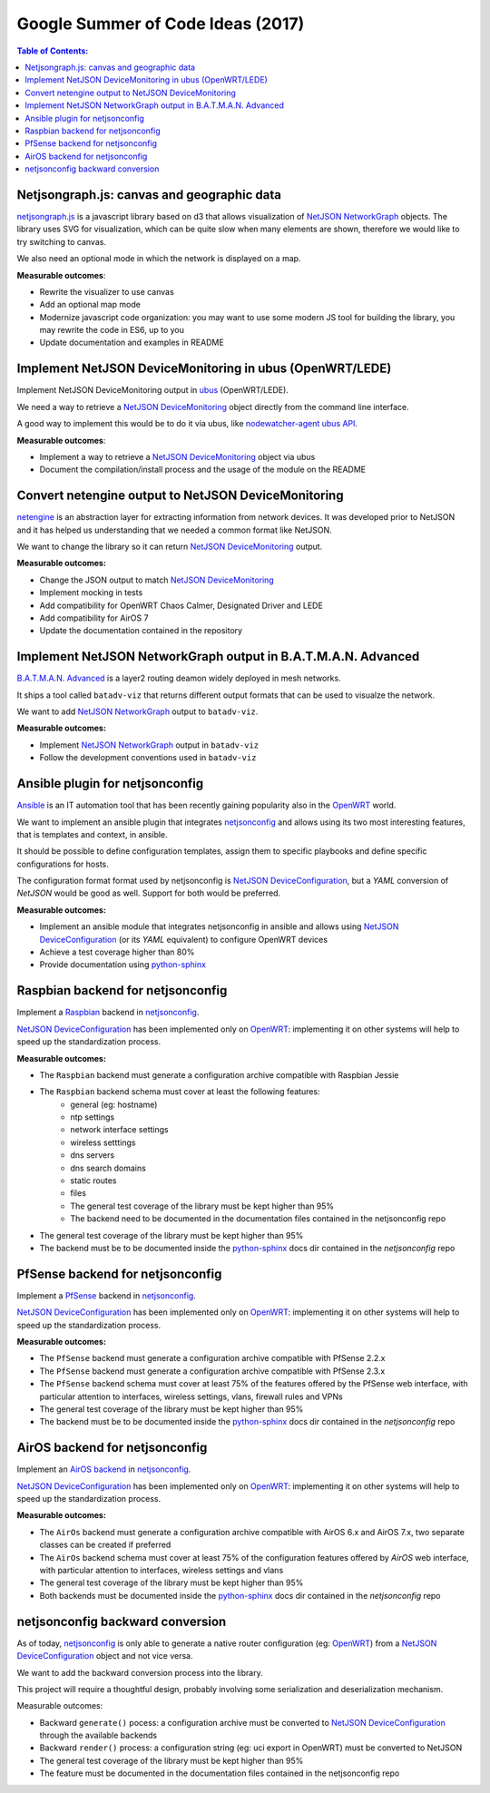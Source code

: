 Google Summer of Code Ideas (2017)
==================================

.. image:: ./_static/gsoc.png
  :alt: Google Summer of Code
  :target: https://developers.google.com/open-source/gsoc/

.. contents:: **Table of Contents**:
   :backlinks: none
   :depth: 3

.. raw:: html

    <p>
        <iframe src="https://nodeshot.org/github-btn.html?user=netjson&amp;repo=netjson&amp;type=watch&amp;count=true&amp;size=large" frameborder="0" scrolling="0" width="140" height="33"></iframe>
        <iframe src="https://nodeshot.org/github-btn.html?user=netjson&amp;repo=netjson&amp;type=fork&amp;count=true&amp;size=large" frameborder="0" scrolling="0" width="140" height="33"></iframe>
    </p>

Netjsongraph.js: canvas and geographic data
-------------------------------------------

`netjsongraph.js <https://github.com/netjson/netjsongraph.js>`_ is a javascript library based on d3
that allows visualization of `NetJSON NetworkGraph <http://netjson.org/docs/what.html#networkgraph>`_ objects. The library uses SVG for visualization,
which can be quite slow when many elements are shown, therefore we would like to try switching to canvas.

We also need an optional mode in which the network is displayed on a map.

**Measurable outcomes**:

- Rewrite the visualizer to use canvas
- Add an optional map mode
- Modernize javascript code organization: you may want to use some modern JS tool for building the
  library, you may rewrite the code in ES6, up to you
- Update documentation and examples in README

Implement NetJSON DeviceMonitoring in ubus (OpenWRT/LEDE)
---------------------------------------------------------

Implement NetJSON DeviceMonitoring output in `ubus <https://wiki.openwrt.org/doc/techref/ubus>`_ (OpenWRT/LEDE).

We need a way to retrieve a `NetJSON DeviceMonitoring <http://netjson.org/docs/what.html#devicemonitoring>`_
object directly from the command line interface.

A good way to implement this would be to do it via ubus, like `nodewatcher-agent ubus API
<https://github.com/wlanslovenija/nodewatcher-agent#ubus-api>`_.

**Measurable outcomes**:

- Implement a way to retrieve a `NetJSON DeviceMonitoring <http://netjson.org/docs/what.html#devicemonitoring>`_ object via ubus
- Document the compilation/install process and the usage of the module on the README

Convert netengine output to NetJSON DeviceMonitoring
-----------------------------------------------------

`netengine <https://github.com/ninuxorg/netengine>`_ is an abstraction layer for extracting information
from network devices. It was developed prior to NetJSON and it has helped us understanding that we
needed a common format like NetJSON.

We want to change the library so it can return `NetJSON DeviceMonitoring <http://netjson.org/docs/what.html#devicemonitoring>`_ output.

**Measurable outcomes:**

- Change the JSON output to match `NetJSON DeviceMonitoring <http://netjson.org/docs/what.html#devicemonitoring>`_
- Implement mocking in tests
- Add compatibility for OpenWRT Chaos Calmer, Designated Driver and LEDE
- Add compatibility for AirOS 7
- Update the documentation contained in the repository

Implement NetJSON NetworkGraph output in B.A.T.M.A.N. Advanced
--------------------------------------------------------------

`B.A.T.M.A.N. Advanced <https://www.open-mesh.org/projects/batman-adv/wiki>`_ is a layer2 routing
deamon widely deployed in mesh networks.

It ships a tool called ``batadv-viz`` that returns different output formats that can be used
to visualze the network.

We want to add `NetJSON NetworkGraph <http://netjson.org/docs/what.html#networkgraph>`_ output to
``batadv-viz``.

**Measurable outcomes:**

- Implement `NetJSON NetworkGraph <http://netjson.org/docs/what.html#networkgraph>`_ output in ``batadv-viz``
- Follow the development conventions used in ``batadv-viz``

Ansible plugin for netjsonconfig
--------------------------------

`Ansible <https://github.com/ansible/ansible>`_ is an IT automation tool that has been recently
gaining popularity also in the `OpenWRT <http://openwrt.org>`_ world.

We want to implement an ansible plugin that integrates `netjsonconfig <netjsonconfig.openwisp.org>`_
and allows using its two most interesting features, that is templates and context, in ansible.

It should be possible to define configuration templates, assign them to specific playbooks and define
specific configurations for hosts.

The configuration format format used by netjsonconfig is `NetJSON DeviceConfiguration <http://netjson.org/docs/what.html#deviceconfiguration>`_, but a *YAML*
conversion of *NetJSON* would be good as well. Support for both would be preferred.

**Measurable outcomes:**

- Implement an ansible module that integrates netjsonconfig in ansible and allows using
  `NetJSON DeviceConfiguration <http://netjson.org/docs/what.html#deviceconfiguration>`_ (or its *YAML* equivalent) to configure OpenWRT devices
- Achieve a test coverage higher than 80%
- Provide documentation using `python-sphinx <http://www.sphinx-doc.org/>`_

Raspbian backend for netjsonconfig
----------------------------------

Implement a `Raspbian <https://www.raspbian.org/>`_ backend in `netjsonconfig <netjsonconfig.openwisp.org>`_.

`NetJSON DeviceConfiguration <http://netjson.org/docs/what.html#deviceconfiguration>`_ has been implemented only on `OpenWRT <http://openwrt.org>`_:
implementing it on other systems will help to speed up the standardization process.

**Measurable outcomes:**

- The ``Raspbian`` backend must generate a configuration archive compatible with Raspbian Jessie
- The ``Raspbian`` backend schema must cover at least the following features:
    - general (eg: hostname)
    - ntp settings
    - network interface settings
    - wireless setttings
    - dns servers
    - dns search domains
    - static routes
    - files
    - The general test coverage of the library must be kept higher than 95%
    - The backend need to be documented in the documentation files contained in the netjsonconfig repo
- The general test coverage of the library must be kept higher than 95%
- The backend must be to be documented inside the `python-sphinx <http://www.sphinx-doc.org/>`_ docs dir
  contained in the *netjsonconfig* repo

PfSense backend for netjsonconfig
---------------------------------

Implement a `PfSense <https://pfsense.org/>`_ backend in `netjsonconfig <netjsonconfig.openwisp.org>`_.

`NetJSON DeviceConfiguration <http://netjson.org/docs/what.html#deviceconfiguration>`_ has been
implemented only on `OpenWRT <http://openwrt.org>`_: implementing it on other systems will help to
speed up the standardization process.

**Measurable outcomes:**

- The ``PfSense`` backend must generate a configuration archive compatible with PfSense 2.2.x
- The ``PfSense`` backend must generate a configuration archive compatible with PfSense 2.3.x
- The ``PfSense`` backend schema must cover at least 75% of the features offered by the PfSense
  web interface, with particular attention to interfaces, wireless settings, vlans, firewall rules and VPNs
- The general test coverage of the library must be kept higher than 95%
- The backend must be to be documented inside the `python-sphinx <http://www.sphinx-doc.org/>`_ docs dir
  contained in the *netjsonconfig* repo

AirOS backend for netjsonconfig
-------------------------------

Implement an `AirOS backend <https://www.ubnt.com/airmax/airos7/>`_ in `netjsonconfig <netjsonconfig.openwisp.org>`_.

`NetJSON DeviceConfiguration <http://netjson.org/docs/what.html#deviceconfiguration>`_ has been
implemented only on `OpenWRT <http://openwrt.org>`_: implementing it on other systems will
help to speed up the standardization process.

**Measurable outcomes:**

- The ``AirOs`` backend must generate a configuration archive compatible with AirOS 6.x and AirOS 7.x,
  two separate classes can be created if preferred
- The ``AirOs`` backend schema must cover at least 75% of the configuration features
  offered by *AirOS* web interface, with particular attention to interfaces, wireless settings and vlans
- The general test coverage of the library must be kept higher than 95%
- Both backends must be documented inside the `python-sphinx <http://www.sphinx-doc.org/>`_ docs dir
  contained in the *netjsonconfig* repo

netjsonconfig backward conversion
---------------------------------

As of today, `netjsonconfig <netjsonconfig.openwisp.org>`_ is only able to generate a native router
configuration (eg: `OpenWRT <http://openwrt.org>`_) from a
`NetJSON DeviceConfiguration <http://netjson.org/docs/what.html#deviceconfiguration>`_ object and not vice versa.

We want to add the backward conversion process into the library.

This project will require a thoughtful design, probably involving some serialization and deserialization mechanism.

Measurable outcomes:

- Backward ``generate()`` pocess: a configuration archive must be converted to
  `NetJSON DeviceConfiguration <http://netjson.org/docs/what.html#deviceconfiguration>`_ through the available backends
- Backward ``render()`` process: a configuration string (eg: uci export in OpenWRT) must be converted to NetJSON
- The general test coverage of the library must be kept higher than 95%
- The feature must be documented in the documentation files contained in the netjsonconfig repo
